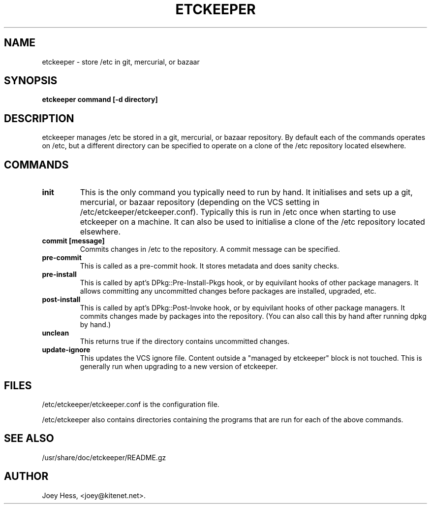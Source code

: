 .\" -*- nroff -*-
.TH ETCKEEPER 8 "" "" ""
.SH NAME
etckeeper \- store /etc in git, mercurial, or bazaar
.SH SYNOPSIS
.B etckeeper command [-d directory]
.SH DESCRIPTION
etckeeper manages /etc be stored in a git, mercurial, or bazaar
repository. By default each of the commands operates on /etc, but a
different directory can be specified to operate on a clone of the /etc
repository located elsewhere.
.SH COMMANDS
.TP
.B init
This is the only command you typically need to run by hand. It
initialises and sets up a git, mercurial, or bazaar repository
(depending on the VCS setting in
/etc/etckeeper/etckeeper.conf). Typically this is run in /etc once
when starting to use etckeeper on a machine. It can also be used to
initialise a clone of the /etc repository located elsewhere.
.TP
.B commit [message]
Commits changes in /etc to the repository. A commit message can be
specified.
.TP
.B pre-commit
This is called as a pre-commit hook. It stores metadata and does sanity
checks.
.TP
.B pre-install
This is called by apt's DPkg::Pre-Install-Pkgs hook, or by equivilant hooks
of other package managers. It allows committing any uncommitted changes before
packages are installed, upgraded, etc.
.TP
.B post-install
This is called by apt's DPkg::Post-Invoke hook, or by equivilant hooks
of other package managers. It commits changes made by packages into the
repository. (You can also call this by hand after running dpkg by hand.)
.TP
.B unclean
This returns true if the directory contains uncommitted changes.
.TP
.B update-ignore
This updates the VCS ignore file. Content outside a "managed by etckeeper"
block is not touched. This is generally run when upgrading to a new version
of etckeeper.
.SH FILES
/etc/etckeeper/etckeeper.conf is the configuration file.

/etc/etckeeper also contains directories containing the programs that are
run for each of the above commands.
.SH SEE ALSO
/usr/share/doc/etckeeper/README.gz
.SH AUTHOR 
Joey Hess, <joey@kitenet.net>.
